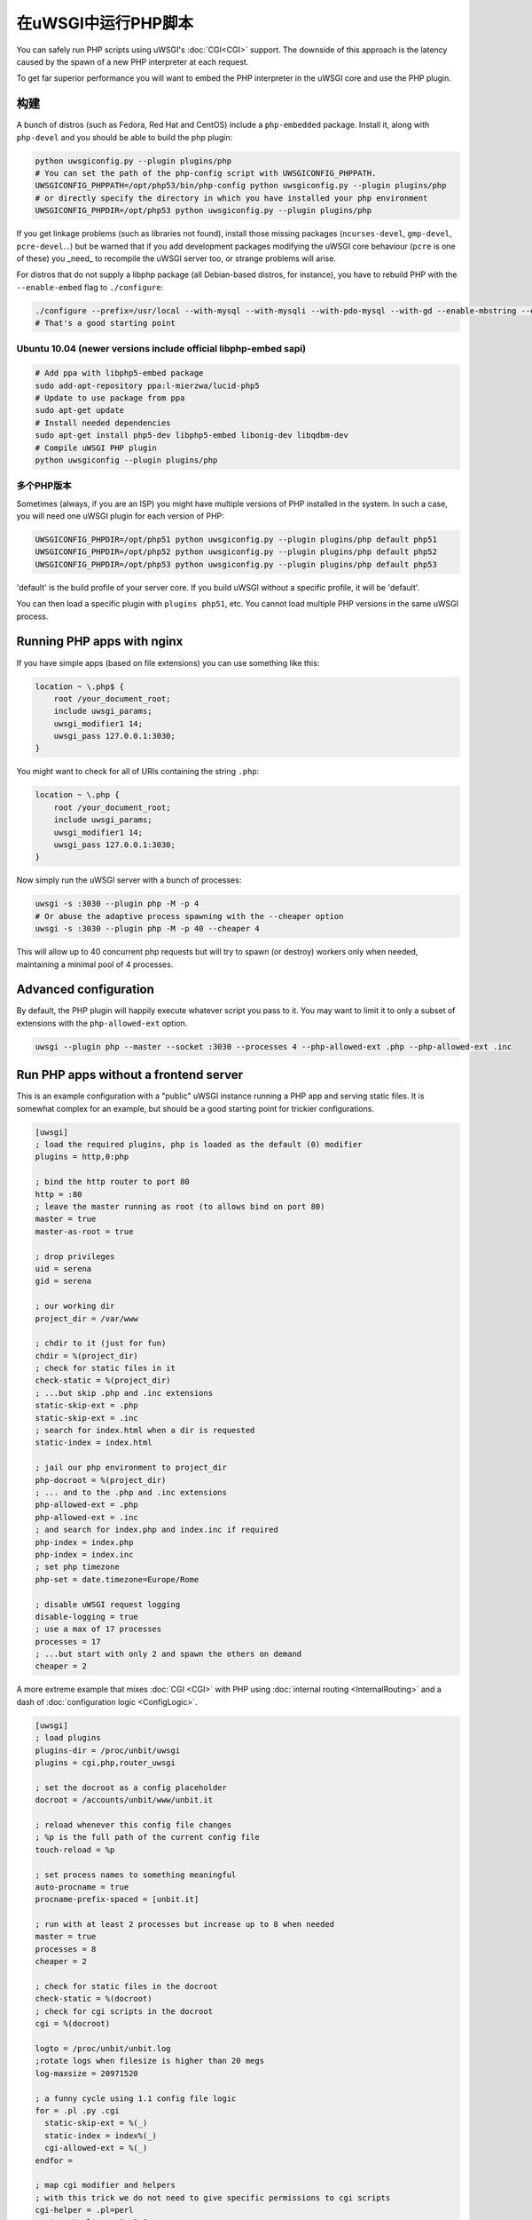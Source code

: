 在uWSGI中运行PHP脚本
============================

You can safely run PHP scripts using uWSGI's :doc:`CGI<CGI>` support. The downside of this approach is the latency caused by the spawn of a new PHP interpreter at each request.

To get far superior performance you will want to embed the PHP interpreter in the uWSGI core and use the PHP plugin.

构建
--------

A bunch of distros (such as Fedora, Red Hat and CentOS) include a ``php-embedded`` package.
Install it, along with ``php-devel`` and you should be able to build the php plugin:

.. code-block:: sh

    python uwsgiconfig.py --plugin plugins/php
    # You can set the path of the php-config script with UWSGICONFIG_PHPPATH.
    UWSGICONFIG_PHPPATH=/opt/php53/bin/php-config python uwsgiconfig.py --plugin plugins/php
    # or directly specify the directory in which you have installed your php environment
    UWSGICONFIG_PHPDIR=/opt/php53 python uwsgiconfig.py --plugin plugins/php

If you get linkage problems (such as libraries not found), install those missing packages (``ncurses-devel``, ``gmp-devel``, ``pcre-devel``...) but be warned that if you add development packages modifying the uWSGI core behaviour (``pcre`` is one of these) you _need_ to recompile the uWSGI server too, or strange problems will arise.

For distros that do not supply a libphp package (all Debian-based distros, for instance), you have to rebuild PHP with the ``--enable-embed`` flag to ``./configure``:

.. code-block:: sh

    ./configure --prefix=/usr/local --with-mysql --with-mysqli --with-pdo-mysql --with-gd --enable-mbstring --enable-embed
    # That's a good starting point

Ubuntu 10.04 (newer versions include official libphp-embed sapi)
^^^^^^^^^^^^^^^^^^^^^^^^^^^^^^^^^^^^^^^^^^^^^^^^^^^^^^^^^^^^^^^^

.. code-block:: sh

    # Add ppa with libphp5-embed package
    sudo add-apt-repository ppa:l-mierzwa/lucid-php5
    # Update to use package from ppa
    sudo apt-get update
    # Install needed dependencies
    sudo apt-get install php5-dev libphp5-embed libonig-dev libqdbm-dev
    # Compile uWSGI PHP plugin
    python uwsgiconfig --plugin plugins/php

多个PHP版本
^^^^^^^^^^^^^^^^^^^^^

Sometimes (always, if you are an ISP) you might have multiple versions of PHP installed in the system. In such a case, you will need one uWSGI plugin for each version of PHP:

.. code-block:: sh

    UWSGICONFIG_PHPDIR=/opt/php51 python uwsgiconfig.py --plugin plugins/php default php51
    UWSGICONFIG_PHPDIR=/opt/php52 python uwsgiconfig.py --plugin plugins/php default php52
    UWSGICONFIG_PHPDIR=/opt/php53 python uwsgiconfig.py --plugin plugins/php default php53

'default' is the build profile of your server core. If you build uWSGI without a specific profile, it will be 'default'.

You can then load a specific plugin with ``plugins php51``, etc. You cannot load multiple PHP versions in the same uWSGI process.

Running PHP apps with nginx
---------------------------

If you have simple apps (based on file extensions) you can use something like this:

.. code-block:: nginx

    location ~ \.php$ {
        root /your_document_root;
        include uwsgi_params;
        uwsgi_modifier1 14;
        uwsgi_pass 127.0.0.1:3030;
    }
    
You might want to check for all of URIs containing the string ``.php``:

.. code-block:: nginx

    location ~ \.php {
        root /your_document_root;
        include uwsgi_params;
        uwsgi_modifier1 14;
        uwsgi_pass 127.0.0.1:3030;
    }
    
Now simply run the uWSGI server with a bunch of processes:

.. code-block:: sh

    uwsgi -s :3030 --plugin php -M -p 4
    # Or abuse the adaptive process spawning with the --cheaper option
    uwsgi -s :3030 --plugin php -M -p 40 --cheaper 4

This will allow up to 40 concurrent php requests but will try to spawn (or destroy) workers only when needed, maintaining a minimal pool of 4 processes.

Advanced configuration
----------------------

By default, the PHP plugin will happily execute whatever script you pass to it. You may want to limit it to only a subset of extensions with the ``php-allowed-ext`` option.

.. code-block:: sh

    uwsgi --plugin php --master --socket :3030 --processes 4 --php-allowed-ext .php --php-allowed-ext .inc

Run PHP apps without a frontend server
--------------------------------------

This is an example configuration with a "public" uWSGI instance running a PHP app and serving static files. It is somewhat complex for an example, but should be a good starting point for trickier configurations.

.. code-block:: ini

    [uwsgi]
    ; load the required plugins, php is loaded as the default (0) modifier
    plugins = http,0:php
    
    ; bind the http router to port 80
    http = :80
    ; leave the master running as root (to allows bind on port 80)
    master = true
    master-as-root = true
    
    ; drop privileges
    uid = serena
    gid = serena
    
    ; our working dir
    project_dir = /var/www
    
    ; chdir to it (just for fun)
    chdir = %(project_dir)
    ; check for static files in it
    check-static = %(project_dir)
    ; ...but skip .php and .inc extensions
    static-skip-ext = .php
    static-skip-ext = .inc
    ; search for index.html when a dir is requested
    static-index = index.html
    
    ; jail our php environment to project_dir
    php-docroot = %(project_dir)
    ; ... and to the .php and .inc extensions
    php-allowed-ext = .php
    php-allowed-ext = .inc
    ; and search for index.php and index.inc if required
    php-index = index.php
    php-index = index.inc
    ; set php timezone
    php-set = date.timezone=Europe/Rome
    
    ; disable uWSGI request logging
    disable-logging = true
    ; use a max of 17 processes
    processes = 17
    ; ...but start with only 2 and spawn the others on demand
    cheaper = 2
    
A more extreme example that mixes :doc:`CGI <CGI>` with PHP using :doc:`internal routing <InternalRouting>` and a dash of :doc:`configuration logic <ConfigLogic>`.

.. code-block:: ini

    [uwsgi]
    ; load plugins
    plugins-dir = /proc/unbit/uwsgi
    plugins = cgi,php,router_uwsgi
    
    ; set the docroot as a config placeholder
    docroot = /accounts/unbit/www/unbit.it
    
    ; reload whenever this config file changes
    ; %p is the full path of the current config file
    touch-reload = %p
    
    ; set process names to something meaningful
    auto-procname = true
    procname-prefix-spaced = [unbit.it]
    
    ; run with at least 2 processes but increase up to 8 when needed
    master = true
    processes = 8
    cheaper = 2
    
    ; check for static files in the docroot
    check-static = %(docroot)
    ; check for cgi scripts in the docroot
    cgi = %(docroot)
    
    logto = /proc/unbit/unbit.log
    ;rotate logs when filesize is higher than 20 megs
    log-maxsize = 20971520
    
    ; a funny cycle using 1.1 config file logic
    for = .pl .py .cgi
      static-skip-ext = %(_)
      static-index = index%(_)
      cgi-allowed-ext = %(_)
    endfor =
    
    ; map cgi modifier and helpers
    ; with this trick we do not need to give specific permissions to cgi scripts
    cgi-helper = .pl=perl
    route = \.pl$ uwsgi:,9,0
    cgi-helper = .cgi=perl
    route = \.cgi$ uwsgi:,9,0
    cgi-helper = .py=python
    route = \.py$ uwsgi:,9,0
    
    ; map php modifier as the default
    route = .* uwsgi:,14,0
    static-skip-ext = .php
    php-allowed-ext = .php
    php-allowed-ext = .inc
    php-index = index.php
    
    ; show config tree on startup, just to see
    ; how cool is 1.1 config logic
    show-config = true

uWSGI API support
-----------------

Preliminary support for some of the uWSGI API has been added in 1.1. This is the list of supported functions:

* uwsgi_version()
* uwsgi_setprocname($name)
* uwsgi_worker_id()
* uwsgi_masterpid()
* uwsgi_signal($signum)
* uwsgi_rpc($node, $func, ...)
* uwsgi_cache_get($key)
* uwsgi_cache_set($key, $value)
* uwsgi_cache_update($key, $value)
* uwsgi_cache_del($key)

Yes, this means you can call Python functions from PHP using RPC.

.. code-block:: py
    
    from uwsgidecorators import *
    
    # define a python function exported via uwsgi rpc api
    @rpc('hello')
    def hello(arg1, arg2, arg3):
        return "%s-%s-%s" (arg3, arg2, arg1)

.. code-block:: php

    Python says the value is <? echo uwsgi_rpc("", "hello", "foo", "bar", "test"); ?>

Setting the first argument of ``uwsgi_rpc`` to empty, will trigger local rpc.

Or you can share the uWSGI :doc:`cache <Caching>`...

.. code-block:: py
    
    uwsgi.cache_set("foo", "bar")

.. code-block:: php

    <? echo uwsgi_cache_get("foo"); ?>
    
    
Sessions over uWSGI caches (uWSGI >=2.0.4)
------------------------------------------

Starting from uWSGI 2.0.4, you can store PHP sessions in uWSGI caches.

.. code-block:: ini

   [uwsgi]
   plugins = php
   http-socket = :9090
   http-socket-modifier1 = 14
   ; create a cache with 1000 items named 'mysessions'
   cache2 = name=mysessions,items=1000
   ; set the 'uwsgi' session handler
   php-set = session.save_handler=uwsgi
   ; use the 'mysessions' cache for storing sessions
   php-set = session.save_path=mysessions
   
   ; or to store sessions in remote caches...
   ; use the 'foobar@192.168.173.22:3030' cache for storing sessions
   php-set = session.save_path=foobar@192.168.173.22:3030

Zend Opcode Cache (uWSGI >= 2.0.6)
----------------------------------

For some mysterious reason, the opcode cache is disabled in the embed SAPI.

You can bypass the problem by telling the PHP engine that is running under the apache SAPI (using the ``php-sapi-name`` option):

.. code-block:: ini

   [uwsgi]
   plugins = php
   php-sapi-name = apache
   http-socket = :9090
   http-socket-modifier1 = 14

ForkServer (uWSGI >= 2.1)
-------------------------

:doc:`ForkServer` is one of the main features of the 2.1 branch. It allows you to inherit your vassals from specific parents instead of the Emperor.

The PHP plugin has been extended to support a fork-server so you can have a pool of php base instances from which vassals can `fork()`. This means you can share the opcode cache and do other tricks.

Thanks to the vassal attributes in uWSGI 2.1 we can choose from which parent a vassal will call fork().

.. note::

    You need Linux kernel >= 3.4 (the feature requires ``PR_SET_CHILD_SUBREAPER``) for "solid" use. Otherwise your Emperor will not be able to correctly wait() on children (and this will slow-down your vassal's respawns, and could lead to various form of race conditions).

In the following example we will spawn 3 vassals, one (called base.ini) will initialize a PHP engine, while the others two will `fork()` from it.

.. code-block:: ini

   [uwsgi]
   ; base.ini
   
   ; force the sapi name to 'apache', this will enable the opcode cache
   early-php-sapi-name = apache
   ; load a php engine as soon as possible
   early-php = true
   
   ; ... and wait for fork() requests on /run/php_fork.socket
   fork-server = /run/php_fork.socket
   
then the 2 vassals

.. code-block:: ini

   [emperor]
   ; tell the emperor the address of the fork server
   fork-server = /run/php_fork.socket

   [uwsgi]
   ; bind to port :4001
   socket = 127.0.0.1:4001
   ; force all requests to be mapped to php
   socket-modifier1 = 14
   ; enforce a DOCUMENT_ROOT
   php-docroot = /var/www/one
   ; drop privileges
   uid = one
   gid = one


   
.. code-block:: ini

   [emperor]
   ; tell the emperor the address of the fork server
   fork-server = /run/php_fork.socket

   [uwsgi]
   ; bind to port :4002
   socket = 127.0.0.1:4002
   ; force all requests to be mapped to php
   socket-modifier1 = 14
   ; enforce a DOCUMENT_ROOT
   php-docroot = /var/www/two
   ; drop privileges
   uid = two
   gid = two
   
The two vassals are completely unrelated (even if they fork from the same parent), so you can drop privileges, have different process policies and so on.

Now spawn the Emperor:
 
 .. code-block:: sh
 
    uwsgi --emperor phpvassals/ --emperor-collect-attr fork-server --emperor-fork-server-attr fork-server
    
The ``--emperor-collect-attr`` forces the Emperor to search for the 'fork-server' attribute in the [emperor] section of the vassal file, while ``--emperor-fork-server-attr`` tells it to use this parameter as the address of the fork server.

Obviously if a vassal does not expose such an attribute, it will normally fork() from the Emperor.
